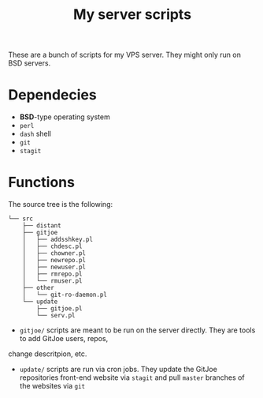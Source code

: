 #+TITLE: My server scripts

These are a bunch of scripts for my VPS server. They might only run on BSD servers.

* Dependecies
- *BSD*-type operating system
- ~perl~
- ~dash~ shell
- ~git~
- ~stagit~

* Functions
The source tree is the following:

#+BEGIN_SRC shell
└── src
    ├── distant
    ├── gitjoe
    │   ├── addsshkey.pl
    │   ├── chdesc.pl
    │   ├── chowner.pl
    │   ├── newrepo.pl
    │   ├── newuser.pl
    │   ├── rmrepo.pl
    │   └── rmuser.pl
    ├── other
    │   └── git-ro-daemon.pl
    └── update
        ├── gitjoe.pl
        └── serv.pl
#+END_SRC

- ~gitjoe/~ scripts are meant to be run on the server directly. They are tools to add GitJoe users, repos,
change descritpion, etc.
- ~update/~ scripts are run via cron jobs. They update the GitJoe repositories front-end website via ~stagit~ and pull ~master~ branches of the websites via ~git~
